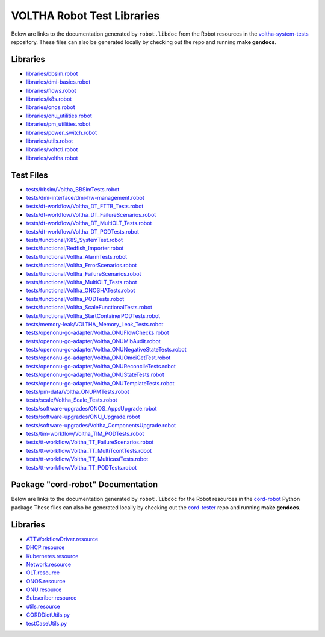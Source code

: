 VOLTHA Robot Test Libraries
===========================

Below are links to the documentation generated by ``robot.libdoc`` from the
Robot resources in the `voltha-system-tests
<https://github.com/opencord/voltha-system-tests>`_ repository.  These files
can also be generated locally by checking out the repo and running **make
gendocs**.

Libraries
---------
- `libraries/bbsim.robot <../_static/voltha-system-tests/libraries/bbsim.html>`_
- `libraries/dmi-basics.robot <../_static/voltha-system-tests/libraries/dmi-basics.html>`_
- `libraries/flows.robot <../_static/voltha-system-tests/libraries/flows.html>`_
- `libraries/k8s.robot <../_static/voltha-system-tests/libraries/k8s.html>`_
- `libraries/onos.robot <../_static/voltha-system-tests/libraries/onos.html>`_
- `libraries/onu_utilities.robot <../_static/voltha-system-tests/libraries/onu_utilities.html>`_
- `libraries/pm_utilities.robot <../_static/voltha-system-tests/libraries/pm_utilities.html>`_
- `libraries/power_switch.robot <../_static/voltha-system-tests/libraries/power_switch.html>`_
- `libraries/utils.robot <../_static/voltha-system-tests/libraries/utils.html>`_
- `libraries/voltctl.robot <../_static/voltha-system-tests/libraries/voltctl.html>`_
- `libraries/voltha.robot <../_static/voltha-system-tests/libraries/voltha.html>`_


Test Files
----------
- `tests/bbsim/Voltha_BBSimTests.robot <../_static/voltha-system-tests/tests/bbsim/Voltha_BBSimTests.html>`_
- `tests/dmi-interface/dmi-hw-management.robot <../_static/voltha-system-tests/tests/dmi-interface/dmi-hw-management.html>`_
- `tests/dt-workflow/Voltha_DT_FTTB_Tests.robot <../_static/voltha-system-tests/tests/dt-workflow/Voltha_DT_FTTB_Tests.html>`_
- `tests/dt-workflow/Voltha_DT_FailureScenarios.robot <../_static/voltha-system-tests/tests/dt-workflow/Voltha_DT_FailureScenarios.html>`_
- `tests/dt-workflow/Voltha_DT_MultiOLT_Tests.robot <../_static/voltha-system-tests/tests/dt-workflow/Voltha_DT_MultiOLT_Tests.html>`_
- `tests/dt-workflow/Voltha_DT_PODTests.robot <../_static/voltha-system-tests/tests/dt-workflow/Voltha_DT_PODTests.html>`_
- `tests/functional/K8S_SystemTest.robot <../_static/voltha-system-tests/tests/functional/K8S_SystemTest.html>`_
- `tests/functional/Redfish_Importer.robot <../_static/voltha-system-tests/tests/functional/Redfish_Importer.html>`_
- `tests/functional/Voltha_AlarmTests.robot <../_static/voltha-system-tests/tests/functional/Voltha_AlarmTests.html>`_
- `tests/functional/Voltha_ErrorScenarios.robot <../_static/voltha-system-tests/tests/functional/Voltha_ErrorScenarios.html>`_
- `tests/functional/Voltha_FailureScenarios.robot <../_static/voltha-system-tests/tests/functional/Voltha_FailureScenarios.html>`_
- `tests/functional/Voltha_MultiOLT_Tests.robot <../_static/voltha-system-tests/tests/functional/Voltha_MultiOLT_Tests.html>`_
- `tests/functional/Voltha_ONOSHATests.robot <../_static/voltha-system-tests/tests/functional/Voltha_ONOSHATests.html>`_
- `tests/functional/Voltha_PODTests.robot <../_static/voltha-system-tests/tests/functional/Voltha_PODTests.html>`_
- `tests/functional/Voltha_ScaleFunctionalTests.robot <../_static/voltha-system-tests/tests/functional/Voltha_ScaleFunctionalTests.html>`_
- `tests/functional/Voltha_StartContainerPODTests.robot <../_static/voltha-system-tests/tests/functional/Voltha_StartContainerPODTests.html>`_
- `tests/memory-leak/VOLTHA_Memory_Leak_Tests.robot <../_static/voltha-system-tests/tests/memory-leak/VOLTHA_Memory_Leak_Tests.html>`_
- `tests/openonu-go-adapter/Voltha_ONUFlowChecks.robot <../_static/voltha-system-tests/tests/openonu-go-adapter/Voltha_ONUFlowChecks.html>`_
- `tests/openonu-go-adapter/Voltha_ONUMibAudit.robot <../_static/voltha-system-tests/tests/openonu-go-adapter/Voltha_ONUMibAudit.html>`_
- `tests/openonu-go-adapter/Voltha_ONUNegativeStateTests.robot <../_static/voltha-system-tests/tests/openonu-go-adapter/Voltha_ONUNegativeStateTests.html>`_
- `tests/openonu-go-adapter/Voltha_ONUOmciGetTest.robot <../_static/voltha-system-tests/tests/openonu-go-adapter/Voltha_ONUOmciGetTest.html>`_
- `tests/openonu-go-adapter/Voltha_ONUReconcileTests.robot <../_static/voltha-system-tests/tests/openonu-go-adapter/Voltha_ONUReconcileTests.html>`_
- `tests/openonu-go-adapter/Voltha_ONUStateTests.robot <../_static/voltha-system-tests/tests/openonu-go-adapter/Voltha_ONUStateTests.html>`_
- `tests/openonu-go-adapter/Voltha_ONUTemplateTests.robot <../_static/voltha-system-tests/tests/openonu-go-adapter/Voltha_ONUTemplateTests.html>`_
- `tests/pm-data/Voltha_ONUPMTests.robot <../_static/voltha-system-tests/tests/pm-data/Voltha_ONUPMTests.html>`_
- `tests/scale/Voltha_Scale_Tests.robot <../_static/voltha-system-tests/tests/scale/Voltha_Scale_Tests.html>`_
- `tests/software-upgrades/ONOS_AppsUpgrade.robot <../_static/voltha-system-tests/tests/software-upgrades/ONOS_AppsUpgrade.html>`_
- `tests/software-upgrades/ONU_Upgrade.robot <../_static/voltha-system-tests/tests/software-upgrades/ONU_Upgrade.html>`_
- `tests/software-upgrades/Voltha_ComponentsUpgrade.robot <../_static/voltha-system-tests/tests/software-upgrades/Voltha_ComponentsUpgrade.html>`_
- `tests/tim-workflow/Voltha_TIM_PODTests.robot <../_static/voltha-system-tests/tests/tim-workflow/Voltha_TIM_PODTests.html>`_
- `tests/tt-workflow/Voltha_TT_FailureScenarios.robot <../_static/voltha-system-tests/tests/tt-workflow/Voltha_TT_FailureScenarios.html>`_
- `tests/tt-workflow/Voltha_TT_MultiTcontTests.robot <../_static/voltha-system-tests/tests/tt-workflow/Voltha_TT_MultiTcontTests.html>`_
- `tests/tt-workflow/Voltha_TT_MulticastTests.robot <../_static/voltha-system-tests/tests/tt-workflow/Voltha_TT_MulticastTests.html>`_
- `tests/tt-workflow/Voltha_TT_PODTests.robot <../_static/voltha-system-tests/tests/tt-workflow/Voltha_TT_PODTests.html>`_


Package "cord-robot" Documentation
----------------------------------

Below are links to the documentation generated by ``robot.libdoc`` for the
Robot resources in the `cord-robot <https://pypi.org/project/cord-robot/>`_
Python package These files can also be generated locally by checking out the
`cord-tester <https://github.com/opencord/cord-tester>`_ repo and running
**make gendocs**.

Libraries
---------
- `ATTWorkflowDriver.resource <../_static/cord-tester/cord-robot/CORDRobot/rf-resources/ATTWorkFlowDriver.html>`_
- `DHCP.resource <../_static/cord-tester/cord-robot/CORDRobot/rf-resources/DHCP.html>`_
- `Kubernetes.resource <../_static/cord-tester/cord-robot/CORDRobot/rf-resources/Kubernetes.html>`_
- `Network.resource <../_static/cord-tester/cord-robot/CORDRobot/rf-resources/Network.html>`_
- `OLT.resource <../_static/cord-tester/cord-robot/CORDRobot/rf-resources/OLT.html>`_
- `ONOS.resource <../_static/cord-tester/cord-robot/CORDRobot/rf-resources/ONOS.html>`_
- `ONU.resource <../_static/cord-tester/cord-robot/CORDRobot/rf-resources/ONU.html>`_
- `Subscriber.resource <../_static/cord-tester/cord-robot/CORDRobot/rf-resources/Subscriber.html>`_
- `utils.resource <../_static/cord-tester/cord-robot/CORDRobot/rf-resources/utils.html>`_
- `CORDDictUtils.py <../_static/cord-tester/cord-robot/CORDRobot/CORDDictUtils.html>`_
- `testCaseUtils.py <../_static/cord-tester/cord-robot/CORDRobot/testCaseUtils.html>`_
